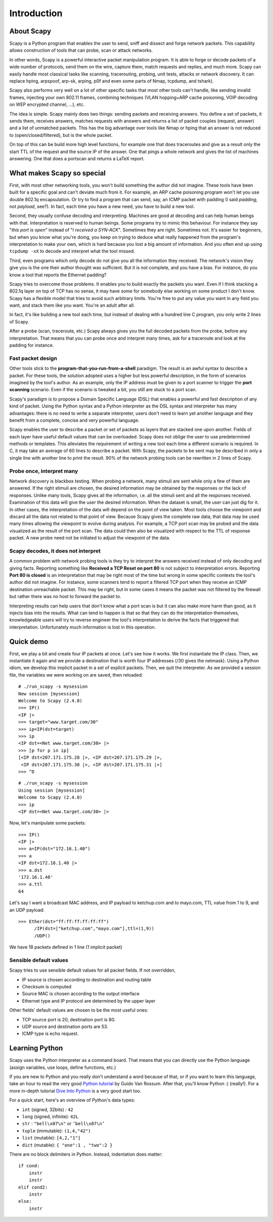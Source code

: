 ************
Introduction
************

.. sectionauthor:: Philippe Biondi <phil at secdev.org>

About Scapy
===========
Scapy is a Python program that enables the user to send, sniff and dissect and forge network packets. This capability allows construction of tools that can probe, scan or attack networks.

In other words, Scapy is a powerful interactive packet manipulation program. 
It is able to forge or decode packets of a wide number of protocols,
send them on the wire, capture them, match requests and replies, and 
much more. Scapy can easily handle most classical tasks like scanning,
tracerouting, probing, unit tests, attacks or network discovery. It can replace hping, arpspoof, arp-sk, arping, p0f and even some parts of Nmap, tcpdump, and tshark). 

.. image:: graphics/testing-taxonomy.*
   :scale: 50
    
Scapy also performs very well on a lot of other
specific tasks that most other tools can't handle, like sending invalid frames,
injecting your own 802.11 frames, combining techniques 
(VLAN hopping+ARP cache poisoning, VOIP decoding on WEP encrypted channel, ...), etc. 

The idea is simple. Scapy mainly does two things: sending packets and receiving answers. You define a set of packets, it sends them, receives answers, matches requests with answers and returns a list of packet couples (request, answer) and a list of unmatched packets. This has the big advantage over tools like Nmap or hping that an answer is not reduced to (open/closed/filtered), but is the whole packet.

On top of this can be build more high level functions, for example one that does traceroutes and give as a result only the start TTL of the request and the source IP of the answer. One that pings a whole network and gives the list of machines answering. One that does a portscan and returns a LaTeX report.


What makes Scapy so special
===========================

First, with most other networking tools, you won't build something the author did not imagine. These tools have been built for a specific goal and can't deviate much from it. For example, an ARP cache poisoning program won't let you use double 802.1q encapsulation. Or try to find a program that can send, say, an ICMP packet with padding (I said *padding*, not *payload*, see?). In fact, each time you have a new need, you have to build a new tool.

Second, they usually confuse decoding and interpreting. Machines are good at decoding and can help human beings with that. Interpretation is reserved to human beings. Some programs try to mimic this behaviour. For instance they say "*this port is open*" instead of "*I received a SYN-ACK*". Sometimes they are right. Sometimes not. It's easier for beginners, but when you know what you're doing, you keep on trying to deduce what really happened from the program's interpretation to make your own, which is hard because you lost a big amount of information. And you often end up using ``tcpdump -xX`` to decode and interpret what the tool missed.

Third, even programs which only decode do not give you all the information they received. The network's vision they give you is the one their author thought was sufficient. But it is not complete, and you have a bias. For instance, do you know a tool that reports the Ethernet padding?

Scapy tries to overcome those problems. It enables you to build exactly the packets you want. Even if I think stacking a 802.1q layer on top of TCP has no sense, it may have some for somebody else working on some product I don't know. Scapy has a flexible model that tries to avoid such arbitrary limits. You're free to put any value you want in any field you want, and stack them like you want. You're an adult after all.

In fact, it's like building a new tool each time, but instead of dealing with a hundred line C program, you only write 2 lines of Scapy.

After a probe (scan, traceroute, etc.) Scapy always gives you the full decoded packets from the probe, before any interpretation. That means that you can probe once and interpret many times, ask for a traceroute and look at the padding for instance.

Fast packet design
------------------

Other tools stick to the **program-that-you-run-from-a-shell** paradigm.
The result is an awful syntax to describe a packet. For these tools, the 
solution adopted uses a higher but less powerful description, in the form of 
scenarios imagined by the tool's author. As an example, only the IP address must 
be given to a port scanner to trigger the **port scanning** scenario. Even
if the scenario is tweaked a bit, you still are stuck to a port scan.

Scapy's paradigm is to propose a Domain Specific Language (DSL) that 
enables a powerful and fast description of any kind of packet. Using the Python 
syntax and a Python interpreter as the DSL syntax and interpreter has many 
advantages: there is no need to write a separate interpreter, users don't need 
to learn yet another language and they benefit from a complete, concise 
and very powerful language.

Scapy enables the user to describe a packet or set of packets as layers that are
stacked one upon another. Fields of each layer have useful default values that 
can be overloaded. Scapy does not oblige the user to use predetermined methods 
or templates. This alleviates the requirement of writing a new tool each time a 
different scenario is required. In C, it may take an average of 60 lines to 
describe a packet. With Scapy, the packets to be sent may be described in only a
single line with another line to print the result. 90\% of the network probing 
tools can be rewritten in 2 lines of Scapy.

Probe once, interpret many
--------------------------

Network discovery is blackbox testing. When probing a network, many stimuli are 
sent while only a few of them are answered. If the right stimuli are 
chosen, the desired information may be obtained by the responses or the lack of 
responses. Unlike many tools, Scapy gives all the information, i.e. all the 
stimuli sent and all the responses received. Examination of this data will give 
the user the desired information. When the dataset is small, the user can just 
dig for it. In other cases, the interpretation of the data will depend on the 
point of view taken. Most tools choose the viewpoint and discard all the data 
not related to that point of view. Because Scapy gives the complete raw data, 
that data may be used many times allowing the viewpoint to evolve during 
analysis. For example, a TCP port scan may be probed and the data visualized as 
the result of the port scan. The data could then also be visualized with respect
to the TTL of response packet. A new probe need not be initiated to adjust the 
viewpoint of the data.

.. image:: graphics/scapy-concept.*
   :scale: 80

Scapy decodes, it does not interpret
------------------------------------

A common problem with network probing tools is they try to interpret the answers
received instead of only decoding and giving facts. Reporting something like 
**Received a TCP Reset on port 80** is not subject to interpretation errors. 
Reporting **Port 80 is closed** is an interpretation that may be right most 
of the time but wrong in some specific contexts the tool's author did not 
imagine. For instance, some scanners tend to report a filtered TCP port when 
they receive an ICMP destination unreachable packet. This may be right, but in 
some cases it means the packet was not filtered by the firewall but rather there
was no host to forward the packet to.

Interpreting results can help users that don't know what a port scan is but 
it can also make more harm than good, as it injects bias into the results. What 
can tend to happen is that so that they can do the interpretation themselves, 
knowledgeable users will try to reverse engineer the tool's interpretation to 
derive the facts that triggered that interpretation. Unfortunately much 
information is lost in this operation.




Quick demo
==========

First, we play a bit and create four IP packets at once. Let's see how it works. We first instantiate the IP class. Then, we instantiate it again and we provide a destination that is worth four IP addresses (/30 gives the netmask). Using a Python idiom, we develop this implicit packet in a set of explicit packets. Then, we quit the interpreter. As we provided a session file, the variables we were working on are saved, then reloaded:: 

    # ./run_scapy -s mysession
    New session [mysession]
    Welcome to Scapy (2.4.0)
    >>> IP()
    <IP |>
    >>> target="www.target.com/30"
    >>> ip=IP(dst=target)
    >>> ip
    <IP dst=<Net www.target.com/30> |>
    >>> [p for p in ip]
    [<IP dst=207.171.175.28 |>, <IP dst=207.171.175.29 |>, 
     <IP dst=207.171.175.30 |>, <IP dst=207.171.175.31 |>]
    >>> ^D
    
::
    
    # ./run_scapy -s mysession
    Using session [mysession]
    Welcome to Scapy (2.4.0)
    >>> ip
    <IP dst=<Net www.target.com/30> |>

Now, let's manipulate some packets::

    >>> IP()
    <IP |>
    >>> a=IP(dst="172.16.1.40")
    >>> a
    <IP dst=172.16.1.40 |>
    >>> a.dst
    '172.16.1.40'
    >>> a.ttl
    64
    
Let's say I want a broadcast MAC address, and IP payload to ketchup.com 
and to mayo.com, TTL value from 1 to 9, and an UDP payload::
 
    >>> Ether(dst="ff:ff:ff:ff:ff:ff")
          /IP(dst=["ketchup.com","mayo.com"],ttl=(1,9)) 
          /UDP() 

We have 18 packets defined in 1 line (1 implicit packet) 

Sensible default values
-----------------------

Scapy tries to use sensible default values for all packet fields.
If not overridden,

* IP source is chosen according to destination and routing table 
* Checksum is computed 
* Source MAC is chosen according to the output interface 
* Ethernet type and IP protocol are determined by the upper layer 

.. image:: graphics/default-values-ip.png
   :scale: 60

Other fields’ default values are chosen to be the most useful ones: 

* TCP source port is 20, destination port is 80. 
* UDP source and destination ports are 53. 
* ICMP type is echo request. 


Learning Python
===============

Scapy uses the Python interpreter as a command board. That means that you can directly use the Python language (assign variables, use loops, define functions, etc.)

If you are new to Python and you really don't understand a word because of that, or if you want to learn this language, take an hour to read the very good `Python tutorial <http://docs.python.org/tutorial/>`_  by Guido Van Rossum. After that, you'll know Python :) (really!). For a more in-depth tutorial `Dive Into Python <http://diveintopython.org/>`_ is a very good start too.

For a quick start, here's an overview of Python's data types:

* ``int`` (signed, 32bits) : ``42`` 
* ``long`` (signed, infinite): ``42L`` 
* ``str`` : ``"bell\x07\n"`` or ``’bell\x07\n’`` 

* ``tuple`` (immutable): ``(1,4,"42")`` 
* ``list`` (mutable): ``[4,2,"1"]`` 
* ``dict`` (mutable): ``{ "one":1 , "two":2 }``

There are no block delimiters in Python. Instead, indentation does matter::

    if cond:
        instr
        instr
    elif cond2:
        instr
    else:
        instr
    

